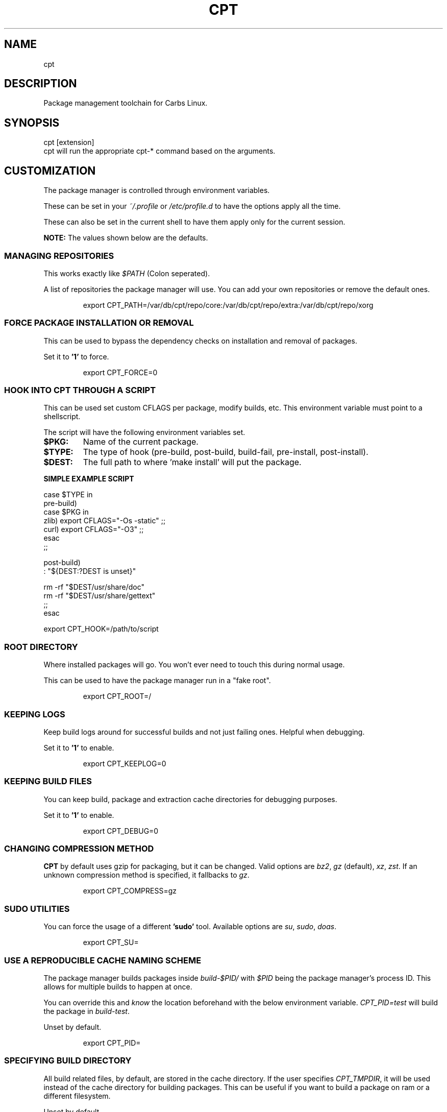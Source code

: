 .TH "CPT" "1" "2020-04-19" "CARBS LINUX" "General Commands Manual"
.SH NAME
cpt
.SH DESCRIPTION
Package management toolchain for Carbs Linux.
.PP
.SH SYNOPSIS
cpt [extension]
.TP
cpt will run the appropriate cpt-* command based on the arguments.

.
.fi
.
.SH CUSTOMIZATION
.
The package manager is controlled through environment variables.

These can be set in your \fI~/.profile\fR or \fI/etc/profile.d\fR
to have the options apply all the time.

These can also be set in the current shell to have them apply
only for the current session.

\fBNOTE:\fR The values shown below are the defaults.

.SS MANAGING REPOSITORIES
.
This works exactly like \fI$PATH\fR (Colon seperated).

A list of repositories the package manager will use. You can
add your own repositories or remove the default ones.
.IP
.nf
export CPT_PATH=/var/db/cpt/repo/core:/var/db/cpt/repo/extra:/var/db/cpt/repo/xorg
.fi
.PP
.SS FORCE PACKAGE INSTALLATION OR REMOVAL
This can be used to bypass the dependency checks on installation
and removal of packages.

Set it to \fB'1'\fR to force.

.IP
.nf
export CPT_FORCE=0
.fi
.PP
.SS HOOK INTO CPT THROUGH A SCRIPT
This can be used set custom CFLAGS per package, modify builds,
etc. This environment variable must point to a shellscript.

The script will have the following environment variables set.

.TP
.B $PKG:
Name of the current package.
.TP
.B $TYPE:
The type of hook (pre-build, post-build, build-fail, pre-install, post-install).
.TP
.B $DEST:
The full path to where 'make install' will put the package.

.PP
.B SIMPLE EXAMPLE SCRIPT
.nf

case $TYPE in
    pre-build)
        case $PKG in
           zlib) export CFLAGS="-Os -static" ;;
           curl) export CFLAGS="-O3" ;;
        esac
    ;;

    post-build)
        : "${DEST:?DEST is unset}"

        rm -rf "$DEST/usr/share/doc"
        rm -rf "$DEST/usr/share/gettext"
    ;;
esac
.fi

export CPT_HOOK=/path/to/script
.SS ROOT DIRECTORY

Where installed packages will go. You won't ever need
to touch this during normal usage.

This can be used to have the package manager run in a "fake root".
.IP
export CPT_ROOT=/
.PP

.SS KEEPING LOGS
Keep build logs around for successful builds and not just failing ones.
Helpful when debugging.

Set it to \fB'1'\fR to enable.
.IP
export CPT_KEEPLOG=0
.PP
.SS KEEPING BUILD FILES
You can keep build, package and extraction cache directories for debugging
purposes.

Set it to \fB'1'\fR to enable.
.IP
export CPT_DEBUG=0
.PP
.SS CHANGING COMPRESSION METHOD
\fBCPT\fR by default uses gzip for packaging, but it can be changed. Valid
options are \fIbz2\fR, \fIgz\fR (default), \fIxz\fR, \fIzst\fR. If an unknown
compression method is specified, it fallbacks to \fIgz\fR.
.IP
export CPT_COMPRESS=gz
.PP
.SS SUDO UTILITIES
You can force the usage of a different \fB'sudo'\fR tool. Available options are
\fIsu\fR, \fIsudo\fR, \fIdoas\fR.
.IP
export CPT_SU=
.PP
.SS USE A REPRODUCIBLE CACHE NAMING SCHEME

The package manager builds packages inside \fIbuild-$PID/\fR with \fI$PID\fR
being the package manager's process ID. This allows for multiple
builds to happen at once.

You can override this and \fIknow\fR the location beforehand with the
below environment variable. \fICPT_PID=test\fR will build the package
in \fIbuild-test\fR.

Unset by default.
.IP
export CPT_PID=
.PP
.SS SPECIFYING BUILD DIRECTORY

All build related files, by default, are stored in the cache directory. If the
user specifies \fICPT_TMPDIR\fR, it will be used instead of the cache directory
for building packages. This can be useful if you want to build a package on ram
or a different filesystem.

Unset by default.
.IP
export CPT_TMPDIR=
.PP
.SS ENABLING/DISABLING COLOUR

If run in a subshell, \fBCPT\fR disables colour output. However, this behaviour
can be overriden. If a user defines a \fICPT_COLOR\fR environment value, it will
be enabled or disabled globally
.IP
export CPT_COLOR=1 # Enables globally
.IP
export CPT_COLOR=0 # Disables globally
.PP
.SS DISABLING PROMPTS
User can disable prompts by setting a \fICPT_NOPROMPT\fR environment value. This
can be useful for scripting purposes.

.IP
CPT_NOPROMPT=1 cpt-build pkg1 pkg2
.PP

.SH AUTHORS
Cem Keylan, Fork Maintainer, Carbs Linux
.br
<cem@ckyln.com>
.PP
Dylan Araps, Original Author of the kiss package manager, KISS Linux

.SH LICENSE
See LICENSE for copyright information
.SH SEE ALSO
cpt-contrib(1) cpt-alternatives(1) cpt-install(1) rsync(1)
